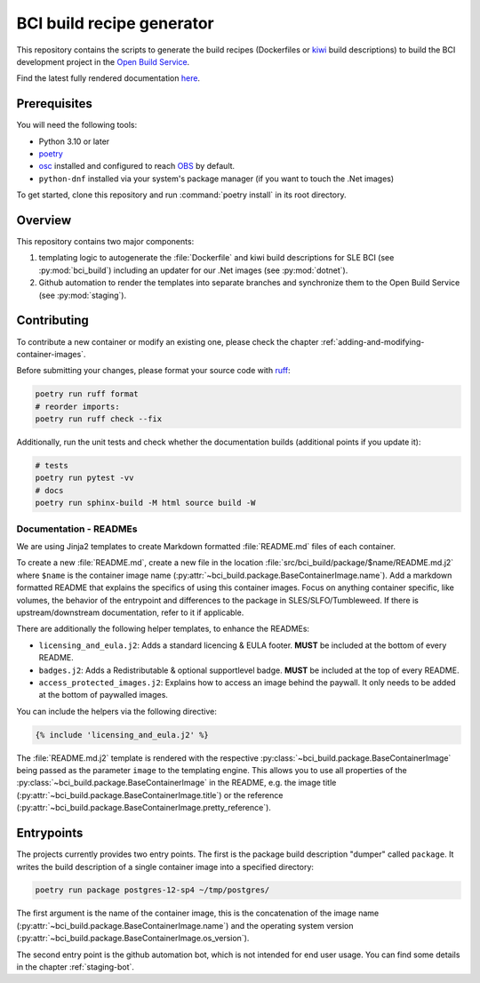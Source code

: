 BCI build recipe generator
==========================

This repository contains the scripts to generate the build recipes (Dockerfiles
or `kiwi <https://github.com/OSInside/kiwi>`_ build descriptions) to build the
BCI development project in the `Open Build Service
<https://build.opensuse.org/project/subprojects/devel:BCI>`_.

Find the latest fully rendered documentation `here
<https://opensource.suse.com/BCI-dockerfile-generator/>`_.


Prerequisites
-------------

You will need the following tools:

- Python 3.10 or later
- `poetry <https://python-poetry.org/>`_
- `osc <https://github.com/openSUSE/osc/>`_ installed and configured to reach
  `OBS <https://build.opensuse.org/>`_ by default.
- ``python-dnf`` installed via your system's package manager (if you want to
  touch the .Net images)

To get started, clone this repository and run :command:`poetry install` in its
root directory.


Overview
--------

This repository contains two major components:

1. templating logic to autogenerate the :file:`Dockerfile` and kiwi build
   descriptions for SLE BCI (see :py:mod:`bci_build`) including an updater for
   our .Net images (see :py:mod:`dotnet`).

2. Github automation to render the templates into separate branches and
   synchronize them to the Open Build Service (see :py:mod:`staging`).


Contributing
------------

To contribute a new container or modify an existing one, please check the
chapter :ref:`adding-and-modifying-container-images`.

Before submitting your changes, please format your source code with `ruff
<https://docs.astral.sh/ruff/>`_:

.. code-block:: bash

   poetry run ruff format
   # reorder imports:
   poetry run ruff check --fix

Additionally, run the unit tests and check whether the documentation builds
(additional points if you update it):

.. code-block:: bash

   # tests
   poetry run pytest -vv
   # docs
   poetry run sphinx-build -M html source build -W


Documentation - READMEs
^^^^^^^^^^^^^^^^^^^^^^^

We are using Jinja2 templates to create Markdown formatted :file:`README.md`
files of each container.

To create a new :file:`README.md`, create a new file in the location
:file:`src/bci_build/package/$name/README.md.j2` where ``$name`` is the
container image name
(:py:attr:`~bci_build.package.BaseContainerImage.name`). Add a markdown
formatted README that explains the specifics of using this container
images. Focus on anything container specific, like volumes, the behavior of the
entrypoint and differences to the package in SLES/SLFO/Tumbleweed. If there is
upstream/downstream documentation, refer to it if applicable.

There are additionally the following helper templates, to enhance the READMEs:

- ``licensing_and_eula.j2``: Adds a standard licencing & EULA footer. **MUST**
  be included at the bottom of every README.

- ``badges.j2``: Adds a Redistributable & optional supportlevel badge. **MUST**
  be included at the top of every README.

- ``access_protected_images.j2``: Explains how to access an image behind the
  paywall. It only needs to be added at the bottom of paywalled images.


You can include the helpers via the following directive:

.. code-block::

   {% include 'licensing_and_eula.j2' %}


The :file:`README.md.j2` template is rendered with the respective
:py:class:`~bci_build.package.BaseContainerImage` being passed as the parameter
``image`` to the templating engine. This allows you to use all properties of the
:py:class:`~bci_build.package.BaseContainerImage` in the README, e.g. the image
title (:py:attr:`~bci_build.package.BaseContainerImage.title`) or the reference
(:py:attr:`~bci_build.package.BaseContainerImage.pretty_reference`).


Entrypoints
-----------

The projects currently provides two entry points. The first is the package build
description "dumper" called ``package``. It writes the build description of a
single container image into a specified directory:

.. code-block:: bash

   poetry run package postgres-12-sp4 ~/tmp/postgres/

The first argument is the name of the container image, this is the concatenation
of the image name (:py:attr:`~bci_build.package.BaseContainerImage.name`) and
the operating system version
(:py:attr:`~bci_build.package.BaseContainerImage.os_version`).


The second entry point is the github automation bot, which is not intended for
end user usage. You can find some details in the chapter :ref:`staging-bot`.
